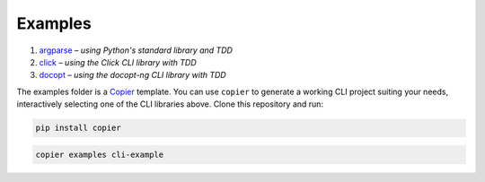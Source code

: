 Examples
========

#. `argparse <argparse>`__ – *using Python's standard library and TDD*
#. `click <click>`__ – *using the Click CLI library with TDD*
#. `docopt <docopt>`__ – *using the docopt-ng CLI library with TDD*

The examples folder is a `Copier <https://copier.readthedocs.io/>`_ template.
You can use ``copier`` to generate a working CLI project suiting your needs,
interactively selecting one of the CLI libraries above. Clone this repository
and run:

.. code-block:: console

    pip install copier

.. code-block:: console

    copier examples cli-example
